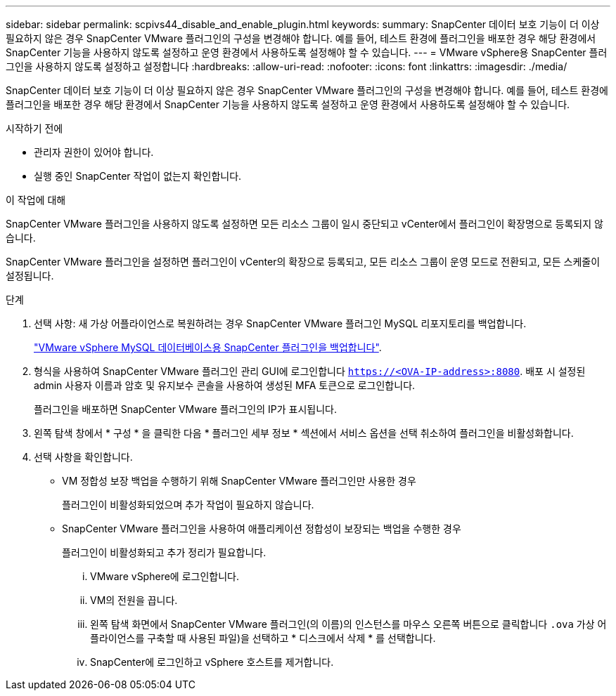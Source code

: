 ---
sidebar: sidebar 
permalink: scpivs44_disable_and_enable_plugin.html 
keywords:  
summary: SnapCenter 데이터 보호 기능이 더 이상 필요하지 않은 경우 SnapCenter VMware 플러그인의 구성을 변경해야 합니다. 예를 들어, 테스트 환경에 플러그인을 배포한 경우 해당 환경에서 SnapCenter 기능을 사용하지 않도록 설정하고 운영 환경에서 사용하도록 설정해야 할 수 있습니다. 
---
= VMware vSphere용 SnapCenter 플러그인을 사용하지 않도록 설정하고 설정합니다
:hardbreaks:
:allow-uri-read: 
:nofooter: 
:icons: font
:linkattrs: 
:imagesdir: ./media/


[role="lead"]
SnapCenter 데이터 보호 기능이 더 이상 필요하지 않은 경우 SnapCenter VMware 플러그인의 구성을 변경해야 합니다. 예를 들어, 테스트 환경에 플러그인을 배포한 경우 해당 환경에서 SnapCenter 기능을 사용하지 않도록 설정하고 운영 환경에서 사용하도록 설정해야 할 수 있습니다.

.시작하기 전에
* 관리자 권한이 있어야 합니다.
* 실행 중인 SnapCenter 작업이 없는지 확인합니다.


.이 작업에 대해
SnapCenter VMware 플러그인을 사용하지 않도록 설정하면 모든 리소스 그룹이 일시 중단되고 vCenter에서 플러그인이 확장명으로 등록되지 않습니다.

SnapCenter VMware 플러그인을 설정하면 플러그인이 vCenter의 확장으로 등록되고, 모든 리소스 그룹이 운영 모드로 전환되고, 모든 스케줄이 설정됩니다.

.단계
. 선택 사항: 새 가상 어플라이언스로 복원하려는 경우 SnapCenter VMware 플러그인 MySQL 리포지토리를 백업합니다.
+
link:scpivs44_back_up_the_snapcenter_plug-in_for_vmware_vsphere_mysql_database.html["VMware vSphere MySQL 데이터베이스용 SnapCenter 플러그인을 백업합니다"].

. 형식을 사용하여 SnapCenter VMware 플러그인 관리 GUI에 로그인합니다 `https://<OVA-IP-address>:8080`. 배포 시 설정된 admin 사용자 이름과 암호 및 유지보수 콘솔을 사용하여 생성된 MFA 토큰으로 로그인합니다.
+
플러그인을 배포하면 SnapCenter VMware 플러그인의 IP가 표시됩니다.

. 왼쪽 탐색 창에서 * 구성 * 을 클릭한 다음 * 플러그인 세부 정보 * 섹션에서 서비스 옵션을 선택 취소하여 플러그인을 비활성화합니다.
. 선택 사항을 확인합니다.
+
** VM 정합성 보장 백업을 수행하기 위해 SnapCenter VMware 플러그인만 사용한 경우
+
플러그인이 비활성화되었으며 추가 작업이 필요하지 않습니다.

** SnapCenter VMware 플러그인을 사용하여 애플리케이션 정합성이 보장되는 백업을 수행한 경우
+
플러그인이 비활성화되고 추가 정리가 필요합니다.

+
... VMware vSphere에 로그인합니다.
... VM의 전원을 끕니다.
... 왼쪽 탐색 화면에서 SnapCenter VMware 플러그인(의 이름)의 인스턴스를 마우스 오른쪽 버튼으로 클릭합니다 `.ova` 가상 어플라이언스를 구축할 때 사용된 파일)을 선택하고 * 디스크에서 삭제 * 를 선택합니다.
... SnapCenter에 로그인하고 vSphere 호스트를 제거합니다.





